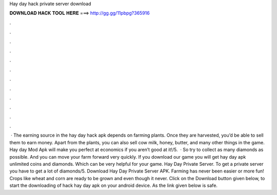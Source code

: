 Hay day hack private server download

𝐃𝐎𝐖𝐍𝐋𝐎𝐀𝐃 𝐇𝐀𝐂𝐊 𝐓𝐎𝐎𝐋 𝐇𝐄𝐑𝐄 ===> http://gg.gg/11pbpg?365916

.

.

.

.

.

.

.

.

.

.

.

.

 · The earning source in the hay day hack apk depends on farming plants. Once they are harvested, you’d be able to sell them to earn money. Apart from the plants, you can also sell cow milk, honey, butter, and many other things in the game. Hay day Mod Apk will make you perfect at economics if you aren’t good at it!/5.  · So try to collect as many diamonds as possible. And you can move your farm forward very quickly. If you download our game you will get hay day apk unlimited coins and diamonds. Which can be very helpful for your game. Hay Day Private Server. To get a private server you have to get a lot of diamonds/5. Download Hay Day Private Server APK. Farming has never been easier or more fun! Crops like wheat and corn are ready to be grown and even though it never. Click on the Download button given below, to start the downloading of hack hay day apk on your android device. As the link given below is safe.